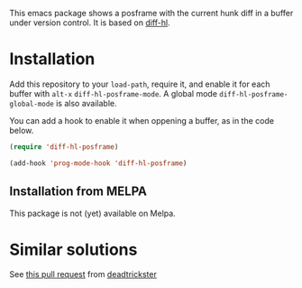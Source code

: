 # file:https://melpa.org/packages/diff-hl-posframe-badge.svg]]

This emacs package shows a posframe with the current hunk diff in a buffer under version control. It is based on [[https://github.com/dgutov/diff-hl][diff-hl]].


[[file:screencast.gif]]

* Installation


Add this repository to your =load-path=, require it, and enable it for each buffer with =alt-x= =diff-hl-posframe-mode=. A global mode =diff-hl-posframe-global-mode= is also available.

You can add a hook to enable it when oppening a buffer, as in the code below.

#+begin_src emacs-lisp
(require 'diff-hl-posframe)

(add-hook 'prog-mode-hook 'diff-hl-posframe)
#+end_src

** Installation from MELPA
This package is not (yet) available on Melpa.


* Similar solutions
See [[https://github.com/dgutov/diff-hl/pull/112][this pull request]] from [[https://github.com/deadtrickster][deadtrickster]]

